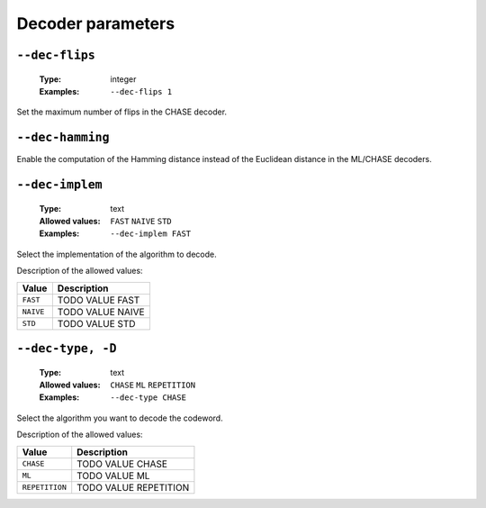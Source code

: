 .. _dec-rep-decoder-parameters:

Decoder parameters
------------------

.. _dec-rep-dec-flips:

``--dec-flips``
"""""""""""""""

   :Type: integer
   :Examples: ``--dec-flips 1``

Set the maximum number of flips in the CHASE decoder.

.. _dec-rep-dec-hamming:

``--dec-hamming``
"""""""""""""""""


Enable the computation of the Hamming distance instead of the Euclidean distance in the ML/CHASE decoders.

.. _dec-rep-dec-implem:

``--dec-implem``
""""""""""""""""

   :Type: text
   :Allowed values: ``FAST`` ``NAIVE`` ``STD``
   :Examples: ``--dec-implem FAST``

Select the implementation of the algorithm to decode.

Description of the allowed values:

+-----------+--------------------------+
| Value     | Description              |
+===========+==========================+
| ``FAST``  | |dec-implem_descr_fast|  |
+-----------+--------------------------+
| ``NAIVE`` | |dec-implem_descr_naive| |
+-----------+--------------------------+
| ``STD``   | |dec-implem_descr_std|   |
+-----------+--------------------------+

.. |dec-implem_descr_fast| replace:: TODO VALUE FAST
.. |dec-implem_descr_naive| replace:: TODO VALUE NAIVE
.. |dec-implem_descr_std| replace:: TODO VALUE STD


.. _dec-rep-dec-type:

``--dec-type, -D``
""""""""""""""""""

   :Type: text
   :Allowed values: ``CHASE`` ``ML`` ``REPETITION``
   :Examples: ``--dec-type CHASE``

Select the algorithm you want to decode the codeword.

Description of the allowed values:

+----------------+-----------------------------+
| Value          | Description                 |
+================+=============================+
| ``CHASE``      | |dec-type_descr_chase|      |
+----------------+-----------------------------+
| ``ML``         | |dec-type_descr_ml|         |
+----------------+-----------------------------+
| ``REPETITION`` | |dec-type_descr_repetition| |
+----------------+-----------------------------+

.. |dec-type_descr_chase| replace:: TODO VALUE CHASE
.. |dec-type_descr_ml| replace:: TODO VALUE ML
.. |dec-type_descr_repetition| replace:: TODO VALUE REPETITION


